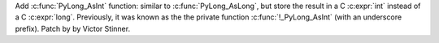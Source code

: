 Add :c:func:`PyLong_AsInt` function: similar to :c:func:`PyLong_AsLong`, but
store the result in a C :c:expr:`int` instead of a C :c:expr:`long`.
Previously, it was known as the the private function :c:func:`!_PyLong_AsInt`
(with an underscore prefix). Patch by by Victor Stinner.
